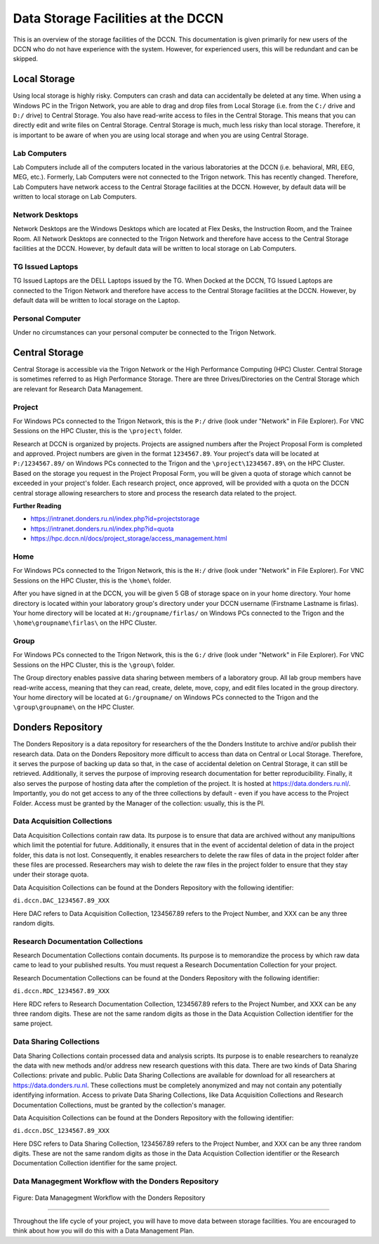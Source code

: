 Data Storage Facilities at the DCCN
************************

This is an overview of the storage facilities of the DCCN. 
This documentation is given primarily for new users of the DCCN who do not have experience with the system. 
However, for experienced users, this will be redundant and can be skipped. 

Local Storage
=================================

Using local storage is highly risky. 
Computers can crash and data can accidentally be deleted at any time. 
When using a Windows PC in the Trigon Network, you are able to drag and drop files from Local Storage (i.e. from the ``C:/`` drive and ``D:/`` drive) to Central Storage. 
You also have read-write access to files in the Central Storage. 
This means that you can directly edit and write files on Central Storage. 
Central Storage is much, much less risky than local storage. 
Therefore, it is important to be aware of when you are using local storage and when you are using Central Storage. 

Lab Computers
-----------
Lab Computers include all of the computers located in the various laboratories at the DCCN (i.e. behavioral, MRI, EEG, MEG, etc.). 
Formerly, Lab Computers were not connected to the Trigon network. 
This has recently changed. 
Therefore, Lab Computers have network access to the Central Storage facilities at the DCCN. 
However, by default data will be written to local storage on Lab Computers.

Network Desktops
-----------
Network Desktops are the Windows Desktops which are located at Flex Desks, the Instruction Room, and the Trainee Room. 
All Network Desktops are connected to the Trigon Network and therefore have access to the Central Storage facilities at the DCCN. 
However, by default data will be written to local storage on Lab Computers.

TG Issued Laptops
-----------
TG Issued Laptops are the DELL Laptops issued by the TG. 
When Docked at the DCCN, TG Issued Laptops are connected to the Trigon Network and therefore have access to the Central Storage facilities at the DCCN. 
However, by default data will be written to local storage on the Laptop.

Personal Computer
-----------
Under no circumstances can your personal computer be connected to the Trigon Network.

Central Storage
=================================

Central Storage is accessible via the Trigon Network or the High Performance Computing (HPC) Cluster. 
Central Storage is sometimes referred to as High Performance Storage. 
There are three Drives/Directories on the Central Storage which are relevant for Research Data Management. 

Project
-----------
For Windows PCs connected to the Trigon Network, this is the ``P:/`` drive (look under "Network" in File Explorer). 
For VNC Sessions on the HPC Cluster, this is the ``\project\`` folder. 

Research at DCCN is organized by projects. 
Projects are assigned numbers after the Project Proposal Form is completed and approved. 
Project numbers are given in the format ``1234567.89``. 
Your project's data will be located at ``P:/1234567.89/`` on Windows PCs connected to the Trigon and the ``\project\1234567.89\`` on the HPC Cluster. 
Based on the storage you request in the Project Proposal Form, you will be given a quota of storage which cannot be exceeded in your project's folder.
Each research project, once approved, will be provided with a quota on the DCCN central storage allowing researchers to store and process the research data related to the project. 

**Further Reading**

- https://intranet.donders.ru.nl/index.php?id=projectstorage
- https://intranet.donders.ru.nl/index.php?id=quota
- https://hpc.dccn.nl/docs/project_storage/access_management.html

Home
-----------
For Windows PCs connected to the Trigon Network, this is the ``H:/`` drive (look under "Network" in File Explorer). 
For VNC Sessions on the HPC Cluster, this is the ``\home\`` folder. 

After you have signed in at the DCCN, you will be given 5 GB of storage space on in your home directory. 
Your home directory is located within your laboratory group's directory under your DCCN username (Firstname Lastname is firlas).
Your home directory will be located at ``H:/groupname/firlas/`` on Windows PCs connected to the Trigon and the ``\home\groupname\firlas\`` on the HPC Cluster. 

Group
-----------
For Windows PCs connected to the Trigon Network, this is the ``G:/`` drive (look under "Network" in File Explorer). 
For VNC Sessions on the HPC Cluster, this is the ``\group\`` folder. 

The Group directory enables passive data sharing between members of a laboratory group. 
All lab group members have read-write access, meaning that they can read, create, delete, move, copy, and edit files located in the group directory. 
Your home directory will be located at ``G:/groupname/`` on Windows PCs connected to the Trigon and the ``\group\groupname\`` on the HPC Cluster. 

Donders Repository
=================================

The Donders Repository is a data repository for researchers of the the Donders Institute to archive and/or publish their research data. 
Data on the Donders Repository more difficult to access than data on Central or Local Storage. 
Therefore, it serves the purpose of backing up data so that, in the case of accidental deletion on Central Storage, it can still be retrieved. 
Additionally, it serves the purpose of improving research documentation for better reproducibility. 
Finally, it also serves the purpose of hosting data after the completion of the project. 
It is hosted at https://data.donders.ru.nl/. 
Importantly, you do not get access to any of the three collections by default - even if you have access to the Project Folder. 
Access must be granted by the Manager of the collection: usually, this is the PI.

Data Acquisition Collections
-----------
Data Acquisition Collections contain raw data. 
Its purpose is to ensure that data are archived without any manipultions which limit the potential for future.
Additionally, it ensures that in the event of accidental deletion of data in the project folder, this data is not lost. 
Consequently, it enables researchers to delete the raw files of data in the project folder after these files are processed. 
Researchers may wish to delete the raw files in the project folder to ensure that they stay under their storage quota.

Data Acquisition Collections can be found at the Donders Repository with the following identifier:

``di.dccn.DAC_1234567.89_XXX``

Here DAC refers to Data Acquisition Collection, 1234567.89 refers to the Project Number, and XXX can be any three random digits.


Research Documentation Collections
-----------

Research Documentation Collections contain documents. 
Its purpose is to memorandize the process by which raw data came to lead to your published results. 
You must request a Research Documentation Collection for your project.

Research Documentation Collections can be found at the Donders Repository with the following identifier:

``di.dccn.RDC_1234567.89_XXX``

Here RDC refers to Research Documentation Collection, 1234567.89 refers to the Project Number, and XXX can be any three random digits. 
These are not the same random digits as those in the Data Acquistion Collection identifier for the same project.

Data Sharing Collections
-----------

Data Sharing Collections contain processed data and analysis scripts. 
Its purpose is to enable researchers to reanalyze the data with new methods and/or address new research questions with this data. 
There are two kinds of Data Sharing Collections: private and public. 
Public Data Sharing Collections are available for download for all researchers at https://data.donders.ru.nl. 
These collections must be completely anonymized and may not contain any potentially identifying information. 
Access to private Data Sharing Collections, like Data Acquisition Collections and Research Documentation Collections, must be granted by the collection's manager.

Data Acquisition Collections can be found at the Donders Repository with the following identifier:

``di.dccn.DSC_1234567.89_XXX``

Here DSC refers to Data Sharing Collection, 1234567.89 refers to the Project Number, and XXX can be any three random digits. 
These are not the same random digits as those in the Data Acquistion Collection identifier or the Research Documentation Collection identifier for the same project.

Data Managegment Workflow with the Donders Repository
-----------
.. figure:: images/RDM_Workflow_DI-1.png
    :figwidth: 100%
    :align: center

    Figure: Data Managegment Workflow with the Donders Repository

----

Throughout the life cycle of your project, you will have to move data between storage facilities. 
You are encouraged to think about how you will do this with a Data Management Plan.